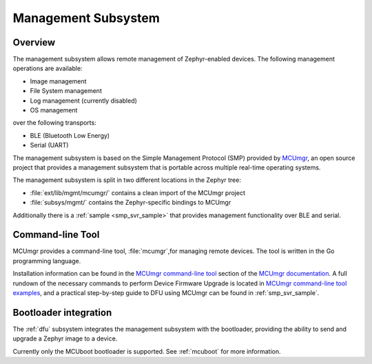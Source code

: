 .. _mgmt:

Management Subsystem
####################

Overview
********

The management subsystem allows remote management of Zephyr-enabled devices.
The following management operations are available:

* Image management
* File System management
* Log management (currently disabled)
* OS management

over the following transports:

* BLE (Bluetooth Low Energy)
* Serial (UART)

The management subsystem is based on the Simple Management Protocol (SMP)
provided by `MCUmgr`_, an open source project that provides a
management subsystem that is portable across multiple real-time operating
systems.

The management subsystem is split in two different locations in the Zephyr tree:

* :file:`ext/lib/mgmt/mcumgr/` contains a clean import of the MCUmgr project
* :file:`subsys/mgmt/` contains the Zephyr-specific bindings to MCUmgr

Additionally there is a :ref:`sample <smp_svr_sample>` that provides management
functionality over BLE and serial.

.. _mcumgr_cli:

Command-line Tool
*****************

MCUmgr provides a command-line tool, :file:`mcumgr`,for managing remote devices.
The tool is written in the Go programming language.

Installation information can be found in the `MCUmgr command-line tool`_
section of the `MCUmgr documentation`_. A full rundown of the necessary commands
to perform Device Firmware Upgrade is located in
`MCUmgr command-line tool examples`_, and a practical step-by-step guide to DFU
using MCUmgr can be found in :ref:`smp_svr_sample`.

Bootloader integration
**********************

The :ref:`dfu` subsystem integrates the management subsystem with the
bootloader, providing the ability to send and upgrade a Zephyr image to a
device.

Currently only the MCUboot bootloader is supported. See :ref:`mcuboot` for more
information.

.. _MCUmgr: https://github.com/apache/mynewt-mcumgr
.. _MCUmgr documentation: https://github.com/apache/mynewt-mcumgr#mcumgr
.. _MCUmgr command-line tool: https://github.com/apache/mynewt-mcumgr#command-line-tool
.. _MCUmgr command-line tool examples: https://github.com/apache/mynewt-mcumgr-cli#examples
